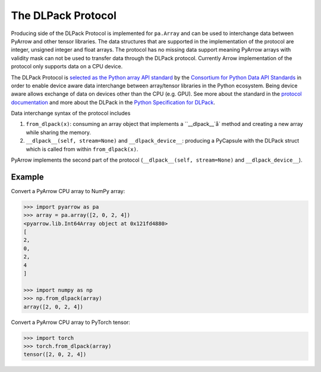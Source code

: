 .. Licensed to the Apache Software Foundation (ASF) under one
.. or more contributor license agreements.  See the NOTICE file
.. distributed with this work for additional information
.. regarding copyright ownership.  The ASF licenses this file
.. to you under the Apache License, Version 2.0 (the
.. "License"); you may not use this file except in compliance
.. with the License.  You may obtain a copy of the License at

..   http://www.apache.org/licenses/LICENSE-2.0

.. Unless required by applicable law or agreed to in writing,
.. software distributed under the License is distributed on an
.. "AS IS" BASIS, WITHOUT WARRANTIES OR CONDITIONS OF ANY
.. KIND, either express or implied.  See the License for the
.. specific language governing permissions and limitations
.. under the License.

.. _pyarrow-dlpack:

The DLPack Protocol
===================

Producing side of the DLPack Protocol is implemented for ``pa.Array``
and can be used to interchange data between PyArrow and other tensor
libraries. The data structures that are supported in the implementation
of the protocol are integer, unsigned integer and float arrays. The
protocol has no missing data support meaning PyArrow arrays with
validity mask can not be used to transfer data through the DLPack
protocol. Currently Arrow implementation of the protocol only supports
data on a CPU device.

The DLPack Protocol is
`selected as the Python array API standard <https://data-apis.org/array-api/latest/design_topics/data_interchange.html?highlight=dlpack#dlpack-an-in-memory-tensor-structure>`_
by the
`Consortium for Python Data API Standards <https://data-apis.org/>`_
in order to enable device aware data interchange between array/tensor
libraries in the Python ecosystem. Being device aware allows exchange
of data on devices other than the CPU (e.g. GPU). See more about the standard
in the
`protocol documentation <https://data-apis.org/array-api/latest/index.html>`_
and more about the DLPack in the
`Python Specification for DLPack <https://dmlc.github.io/dlpack/latest/python_spec.html#python-spec>`_.

Data interchange syntax of the protocol includes

1. ``from_dlpack(x)``: consuming an array object that implements a ``__dlpack__`å` method
   and creating a new array while sharing the memory.

2. ``__dlpack__(self, stream=None)`` and ``__dlpack_device__``: producing a PyCapsule with
   the DLPack struct which is called from within ``from_dlpack(x)``.

PyArrow implements the second part of the protocol (``__dlpack__(self, stream=None)`` and
``__dlpack_device__``).

Example
-------

Convert a PyArrow CPU array to NumPy array:

.. code-block::

    >>> import pyarrow as pa
    >>> array = pa.array([2, 0, 2, 4])
    <pyarrow.lib.Int64Array object at 0x121fd4880>
    [
    2,
    0,
    2,
    4
    ]

    >>> import numpy as np
    >>> np.from_dlpack(array)
    array([2, 0, 2, 4])

Convert a PyArrow CPU array to PyTorch tensor:

.. code-block::

    >>> import torch
    >>> torch.from_dlpack(array)
    tensor([2, 0, 2, 4])    
